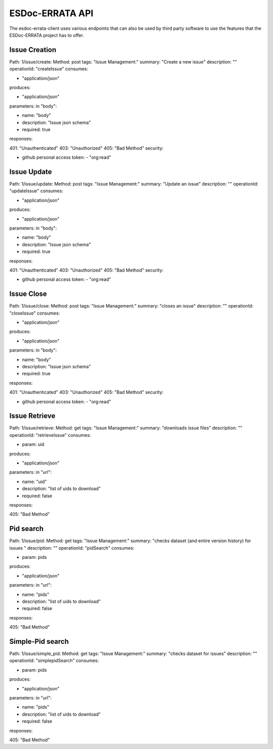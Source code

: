 .. _configuration:

ESDoc-ERRATA API
==============

The esdoc-errata-client uses various endpoints that can also be used by third party software to use the features that
the ESDoc-ERRATA project has to offer.

Issue Creation
**************


Path: 1/issue/create:
Method: post
tags: "Issue Management:"
summary: "Create a new issue"
description: ""
operationId: "createIssue"
consumes:

- "application/json"

produces:

- "application/json"

parameters: in "body":

- name: "body"

- description: "Issue json schema"

- required: true

responses:

401: "Unauthenticated"
403: "Unauthorized"
405: "Bad Method"
security:

- github personal access token: - "org:read"


Issue Update
************

Path: 1/issue/update:
Method: post
tags: "Issue Management:"
summary: "Update an issue"
description: ""
operationId: "updateIssue"
consumes:

- "application/json"

produces:

- "application/json"

parameters: in "body":

- name: "body"

- description: "Issue json schema"

- required: true

responses:

401: "Unauthenticated"
403: "Unauthorized"
405: "Bad Method"
security:

- github personal access token: - "org:read"


Issue Close
***********

Path: 1/issue/close:
Method: post
tags: "Issue Management:"
summary: "closes an issue"
description: ""
operationId: "closeIssue"
consumes:

- "application/json"

produces:

- "application/json"

parameters: in "body":

- name: "body"

- description: "Issue json schema"

- required: true

responses:

401: "Unauthenticated"
403: "Unauthorized"
405: "Bad Method"
security:

- github personal access token: - "org:read"

Issue Retrieve
**************

Path: 1/issue/retrieve:
Method: get
tags: "Issue Management:"
summary: "downloads issue files"
description: ""
operationId: "retrieveIssue"
consumes:

- param: uid

produces:

- "application/json"

parameters: in "url":

- name: "uid"

- description: "list of uids to download"

- required: false

responses:

405: "Bad Method"


Pid search
**********

Path: 1/issue/pid:
Method: get
tags: "Issue Management:"
summary: "checks dataset (and entire version history) for issues "
description: ""
operationId: "pidSearch"
consumes:

- param: pids

produces:

- "application/json"

parameters: in "url":

- name: "pids"

- description: "list of uids to download"

- required: false

responses:

405: "Bad Method"


Simple-Pid search
*****************

Path: 1/issue/simple_pid:
Method: get
tags: "Issue Management:"
summary: "checks dataset for issues"
description: ""
operationId: "simplepidSearch"
consumes:

- param: pids

produces:

- "application/json"

parameters: in "url":

- name: "pids"

- description: "list of uids to download"

- required: false

responses:

405: "Bad Method"
